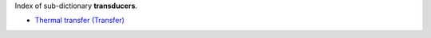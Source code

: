 
.. title: Index - transducers
.. slug: transducers-index
.. date: 2018-08-12 19:07:47.647413
.. tags: transducers, mathjax
.. category: index
.. type: text

Index of sub-dictionary **transducers**.

.. TEASER_END

- `Thermal transfer (Transfer) </posts/dicos/transducers/transducers-Pickup>`_
